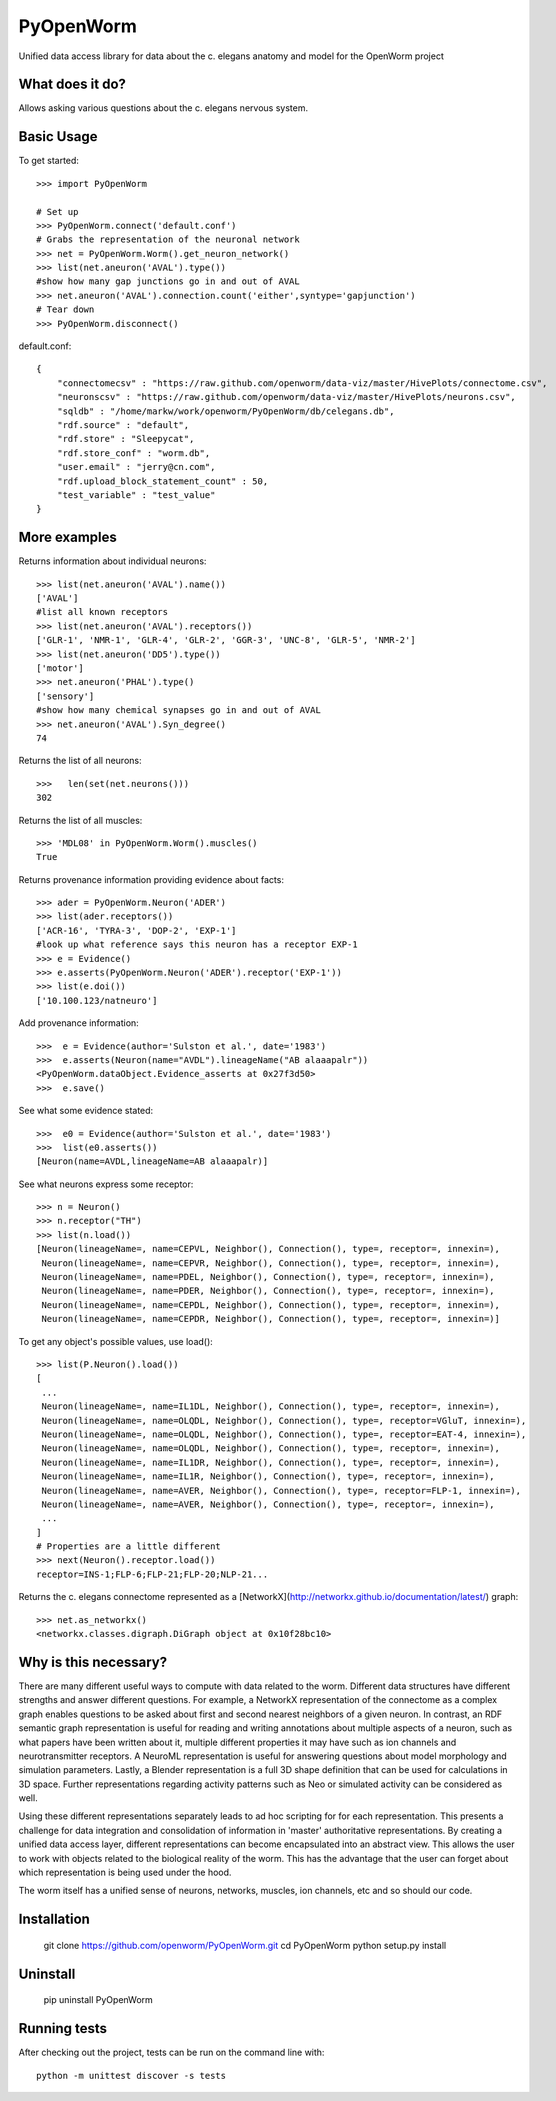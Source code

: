 PyOpenWorm
===========

Unified data access library for data about the c. elegans anatomy and model for the OpenWorm project

What does it do?
----------------

Allows asking various questions about the c. elegans nervous system.

Basic Usage
-----------


To get started::

  >>> import PyOpenWorm

  # Set up
  >>> PyOpenWorm.connect('default.conf')
  # Grabs the representation of the neuronal network
  >>> net = PyOpenWorm.Worm().get_neuron_network()
  >>> list(net.aneuron('AVAL').type())
  #show how many gap junctions go in and out of AVAL
  >>> net.aneuron('AVAL').connection.count('either',syntype='gapjunction')
  # Tear down
  >>> PyOpenWorm.disconnect()

default.conf::

    {
        "connectomecsv" : "https://raw.github.com/openworm/data-viz/master/HivePlots/connectome.csv",
        "neuronscsv" : "https://raw.github.com/openworm/data-viz/master/HivePlots/neurons.csv",
        "sqldb" : "/home/markw/work/openworm/PyOpenWorm/db/celegans.db",
        "rdf.source" : "default",
        "rdf.store" : "Sleepycat",
        "rdf.store_conf" : "worm.db",
        "user.email" : "jerry@cn.com",
        "rdf.upload_block_statement_count" : 50,
        "test_variable" : "test_value"
    }
  
  

  
  
More examples
-------------
  
Returns information about individual neurons::


  >>> list(net.aneuron('AVAL').name())
  ['AVAL']
  #list all known receptors
  >>> list(net.aneuron('AVAL').receptors())
  ['GLR-1', 'NMR-1', 'GLR-4', 'GLR-2', 'GGR-3', 'UNC-8', 'GLR-5', 'NMR-2']
  >>> list(net.aneuron('DD5').type())
  ['motor']
  >>> net.aneuron('PHAL').type()
  ['sensory']
  #show how many chemical synapses go in and out of AVAL
  >>> net.aneuron('AVAL').Syn_degree()
  74


Returns the list of all neurons::


  >>>   len(set(net.neurons()))
  302


Returns the list of all muscles::


  >>> 'MDL08' in PyOpenWorm.Worm().muscles()
  True



Returns provenance information providing evidence about facts::


  >>> ader = PyOpenWorm.Neuron('ADER')
  >>> list(ader.receptors())
  ['ACR-16', 'TYRA-3', 'DOP-2', 'EXP-1']
  #look up what reference says this neuron has a receptor EXP-1
  >>> e = Evidence()
  >>> e.asserts(PyOpenWorm.Neuron('ADER').receptor('EXP-1')) 
  >>> list(e.doi())
  ['10.100.123/natneuro']


Add provenance information::


  >>>  e = Evidence(author='Sulston et al.', date='1983')
  >>>  e.asserts(Neuron(name="AVDL").lineageName("AB alaaapalr"))
  <PyOpenWorm.dataObject.Evidence_asserts at 0x27f3d50>
  >>>  e.save()


See what some evidence stated::

  >>>  e0 = Evidence(author='Sulston et al.', date='1983')
  >>>  list(e0.asserts())
  [Neuron(name=AVDL,lineageName=AB alaaapalr)]


See what neurons express some receptor::

  >>> n = Neuron()
  >>> n.receptor("TH")
  >>> list(n.load())
  [Neuron(lineageName=, name=CEPVL, Neighbor(), Connection(), type=, receptor=, innexin=),
   Neuron(lineageName=, name=CEPVR, Neighbor(), Connection(), type=, receptor=, innexin=),
   Neuron(lineageName=, name=PDEL, Neighbor(), Connection(), type=, receptor=, innexin=),
   Neuron(lineageName=, name=PDER, Neighbor(), Connection(), type=, receptor=, innexin=),
   Neuron(lineageName=, name=CEPDL, Neighbor(), Connection(), type=, receptor=, innexin=),
   Neuron(lineageName=, name=CEPDR, Neighbor(), Connection(), type=, receptor=, innexin=)]


To get any object's possible values, use load()::

  >>> list(P.Neuron().load())
  [
   ...
   Neuron(lineageName=, name=IL1DL, Neighbor(), Connection(), type=, receptor=, innexin=),
   Neuron(lineageName=, name=OLQDL, Neighbor(), Connection(), type=, receptor=VGluT, innexin=),
   Neuron(lineageName=, name=OLQDL, Neighbor(), Connection(), type=, receptor=EAT-4, innexin=),
   Neuron(lineageName=, name=OLQDL, Neighbor(), Connection(), type=, receptor=, innexin=),
   Neuron(lineageName=, name=IL1DR, Neighbor(), Connection(), type=, receptor=, innexin=),
   Neuron(lineageName=, name=IL1R, Neighbor(), Connection(), type=, receptor=, innexin=),
   Neuron(lineageName=, name=AVER, Neighbor(), Connection(), type=, receptor=FLP-1, innexin=),
   Neuron(lineageName=, name=AVER, Neighbor(), Connection(), type=, receptor=, innexin=),
   ...
  ]
  # Properties are a little different
  >>> next(Neuron().receptor.load())
  receptor=INS-1;FLP-6;FLP-21;FLP-20;NLP-21...



Returns the c. elegans connectome represented as a [NetworkX](http://networkx.github.io/documentation/latest/) graph::


  >>> net.as_networkx()
  <networkx.classes.digraph.DiGraph object at 0x10f28bc10>


Why is this necessary?
----------------------

There are many different useful ways to compute with data related to the worm.
Different data structures have different strengths and answer different questions.
For example, a NetworkX representation of the connectome as a complex graph enables
questions to be asked about first and second nearest neighbors of a given neuron.
In contrast, an RDF semantic graph representation is useful for reading and 
writing annotations about multiple aspects of a neuron, such as what papers 
have been written about it, multiple different properties it may have such as
ion channels and neurotransmitter receptors.  A NeuroML representation is useful
for answering questions about model morphology and simulation parameters.  Lastly,
a Blender representation is a full 3D shape definition that can be used for 
calculations in 3D space.  Further representations regarding activity patterns
such as Neo or simulated activity can be considered as well.

Using these different representations separately leads to ad hoc scripting for
for each representation.  This presents a challenge for data integration and 
consolidation of information in 'master' authoritative representations.  By
creating a unified data access layer, different representations
can become encapsulated into an abstract view.  This allows the user to work with
objects related to the biological reality of the worm.  This has the advantage that 
the user can forget about which representation is being used under the hood.  

The worm itself has a unified sense of neurons, networks, muscles,
ion channels, etc and so should our code.

Installation
------------

    git clone https://github.com/openworm/PyOpenWorm.git
    cd PyOpenWorm
    python setup.py install
    
Uninstall
----------

    pip uninstall PyOpenWorm

Running tests
-------------

After checking out the project, tests can be run on the command line with::

    python -m unittest discover -s tests
